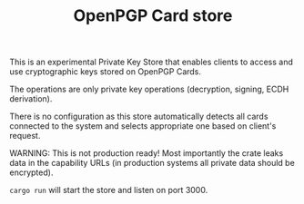 #+TITLE: OpenPGP Card store

This is an experimental Private Key Store that enables clients to
access and use cryptographic keys stored on OpenPGP Cards.

The operations are only private key operations (decryption, signing,
ECDH derivation).

There is no configuration as this store automatically detects all
cards connected to the system and selects appropriate one based on
client's request.

WARNING: This is not production ready! Most importantly the crate
leaks data in the capability URLs (in production systems all private
data should be encrypted).

# Running

=cargo run= will start the store and listen on port 3000.
